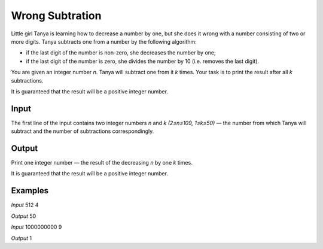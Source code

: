 ================
Wrong Subtration
================

Little girl Tanya is learning how to decrease a number by one, but she does it wrong with a number consisting of two or more digits. Tanya subtracts one from a number by the following algorithm:

* if the last digit of the number is non-zero, she decreases the number by one;
* if the last digit of the number is zero, she divides the number by 10 (i.e. removes the last digit).

You are given an integer number *n*. Tanya will subtract one from it *k* times. Your task is to print the result after all *k* subtractions.

It is guaranteed that the result will be a positive integer number.

**Input**
-----
The first line of the input contains two integer numbers *n* and *k (2≤n≤109, 1≤k≤50)* — the number from which Tanya will subtract and the number of subtractions correspondingly.

**Output**
------
Print one integer number — the result of the decreasing *n* by one *k* times.

It is guaranteed that the result will be a positive integer number.

**Examples**
--------
*Input*
512 4

*Output*
50

*Input*
1000000000 9

*Output*
1